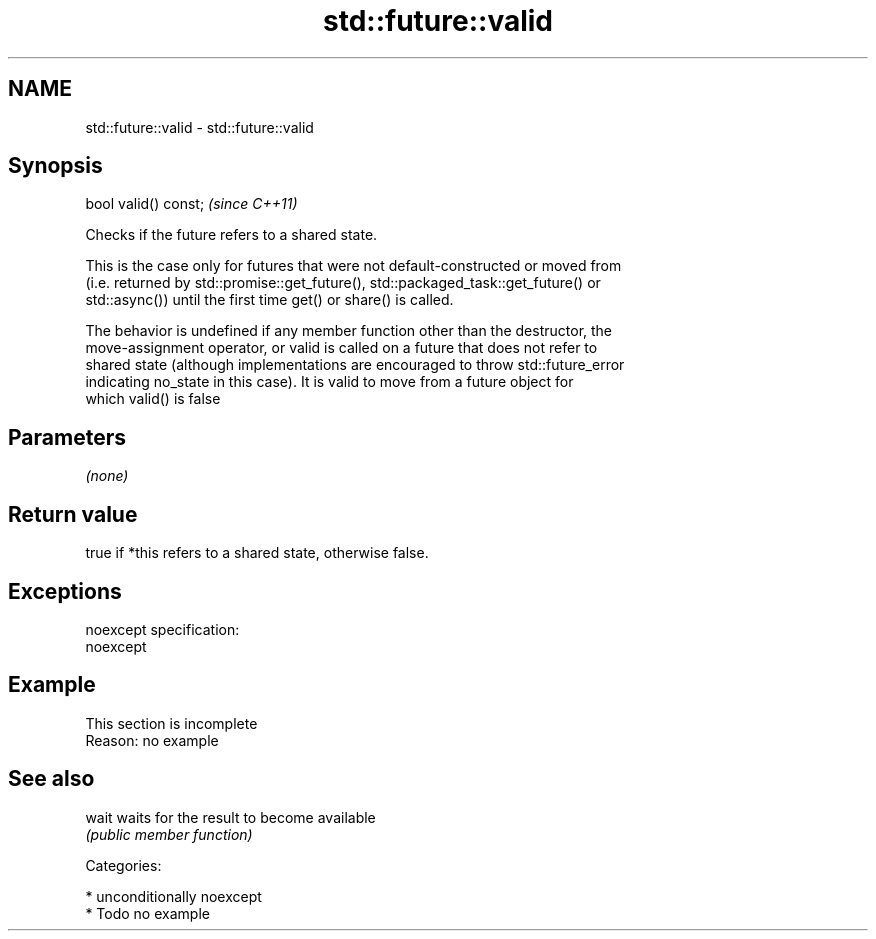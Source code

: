 .TH std::future::valid 3 "2017.04.02" "http://cppreference.com" "C++ Standard Libary"
.SH NAME
std::future::valid \- std::future::valid

.SH Synopsis
   bool valid() const;  \fI(since C++11)\fP

   Checks if the future refers to a shared state.

   This is the case only for futures that were not default-constructed or moved from
   (i.e. returned by std::promise::get_future(), std::packaged_task::get_future() or
   std::async()) until the first time get() or share() is called.

   The behavior is undefined if any member function other than the destructor, the
   move-assignment operator, or valid is called on a future that does not refer to
   shared state (although implementations are encouraged to throw std::future_error
   indicating no_state in this case). It is valid to move from a future object for
   which valid() is false

.SH Parameters

   \fI(none)\fP

.SH Return value

   true if *this refers to a shared state, otherwise false.

.SH Exceptions

   noexcept specification:  
   noexcept
     

.SH Example

    This section is incomplete
    Reason: no example

.SH See also

   wait waits for the result to become available
        \fI(public member function)\fP 

   Categories:

     * unconditionally noexcept
     * Todo no example

